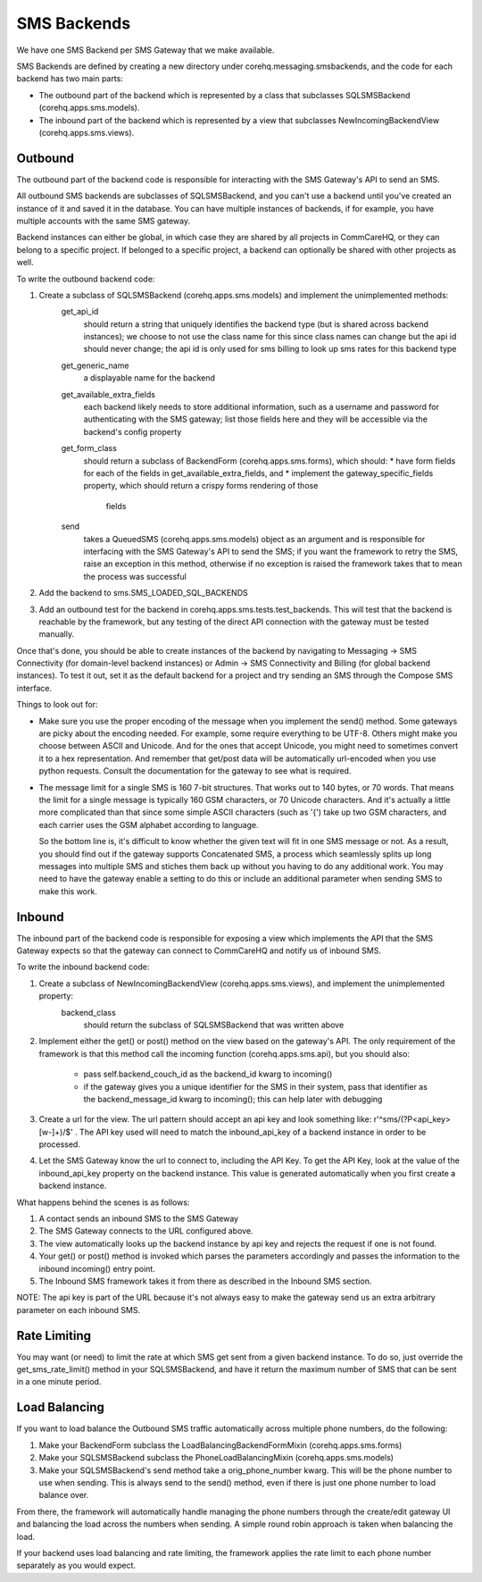 SMS Backends
============

We have one SMS Backend per SMS Gateway that we make available.

SMS Backends are defined by creating a new directory under corehq.messaging.smsbackends, and the code for
each backend has two main parts:

* The outbound part of the backend which is represented by a class that subclasses SQLSMSBackend
  (corehq.apps.sms.models).

* The inbound part of the backend which is represented by a view that subclasses NewIncomingBackendView
  (corehq.apps.sms.views).


Outbound
^^^^^^^^

The outbound part of the backend code is responsible for interacting with the SMS Gateway's API to send
an SMS.

All outbound SMS backends are subclasses of SQLSMSBackend, and you can't use a backend until
you've created an instance of it and saved it in the database. You can have multiple instances of
backends, if for example, you have multiple accounts with the same SMS gateway.

Backend instances can either be global, in which case they are shared by all projects in CommCareHQ,
or they can belong to a specific project. If belonged to a specific project, a backend can optionally
be shared with other projects as well.

To write the outbound backend code:

#. Create a subclass of SQLSMSBackend (corehq.apps.sms.models) and implement the unimplemented methods:
    get_api_id
        should return a string that uniquely identifies the backend type (but is shared across backend instances);
        we choose to not use the class name for this since class names can change but the api id should never
        change; the api id is only used for sms billing to look up sms rates for this backend type
    get_generic_name
        a displayable name for the backend
    get_available_extra_fields
        each backend likely needs to store additional information, such as a username and password for
        authenticating with the SMS gateway; list those fields here and they will be accessible via the
        backend's config property
    get_form_class
        should return a subclass of BackendForm (corehq.apps.sms.forms), which should:
        * have form fields for each of the fields in get_available_extra_fields, and
        * implement the gateway_specific_fields property, which should return a crispy forms rendering of those
          fields
    send
        takes a QueuedSMS (corehq.apps.sms.models) object as an argument and is responsible for interfacing with
        the SMS Gateway's API to send the SMS; if you want the framework to retry the SMS, raise an exception in
        this method, otherwise if no exception is raised the framework takes that to mean the process was
        successful

#. Add the backend to sms.SMS_LOADED_SQL_BACKENDS

#. Add an outbound test for the backend in corehq.apps.sms.tests.test_backends. This will test that the backend is
   reachable by the framework, but any testing of the direct API connection with the gateway must be tested
   manually.

Once that's done, you should be able to create instances of the backend by navigating to Messaging -> SMS
Connectivity (for domain-level backend instances) or Admin -> SMS Connectivity and Billing (for global backend
instances). To test it out, set it as the default backend for a project and try sending an SMS through the Compose
SMS interface.

Things to look out for:

* Make sure you use the proper encoding of the message when you implement the send() method. Some gateways are
  picky about the encoding needed. For example, some require everything to be UTF-8. Others might make you choose
  between ASCII and Unicode. And for the ones that accept Unicode, you might need to sometimes convert it to a
  hex representation. And remember that get/post data will be automatically url-encoded when you use python
  requests. Consult the documentation for the gateway to see what is required.

* The message limit for a single SMS is 160 7-bit structures. That works out to 140 bytes, or 70 words.
  That means the limit for a single message is typically 160 GSM characters, or 70 Unicode characters. And it's
  actually a little more complicated than that since some simple ASCII characters (such as '{') take up two GSM
  characters, and each carrier uses the GSM alphabet according to language.

  So the bottom line is, it's difficult to know whether the given text will fit in one SMS message or not.
  As a result, you should find out if the gateway supports Concatenated SMS, a process which seamlessly
  splits up long messages into multiple SMS and stiches them back up without you having to do any additional
  work. You may need to have the gateway enable a setting to do this or include an additional parameter when
  sending SMS to make this work.

Inbound
^^^^^^^

The inbound part of the backend code is responsible for exposing a view which implements the API that the SMS
Gateway expects so that the gateway can connect to CommCareHQ and notify us of inbound SMS.

To write the inbound backend code:

#. Create a subclass of NewIncomingBackendView (corehq.apps.sms.views), and implement the unimplemented property:
    backend_class
        should return the subclass of SQLSMSBackend that was written above

#. Implement either the get() or post() method on the view based on the gateway's API. The only requirement of
   the framework is that this method call the incoming function (corehq.apps.sms.api), but you should also:
    * pass self.backend_couch_id as the backend_id kwarg to incoming()
    * if the gateway gives you a unique identifier for the SMS in their system, pass that identifier as the
      backend_message_id kwarg to incoming(); this can help later with debugging

#. Create a url for the view. The url pattern should accept an api key and look something like:
   r'^sms/(?P<api_key>[\w-]+)/$' . The API key used will need to match the inbound_api_key of a backend instance
   in order to be processed.

#. Let the SMS Gateway know the url to connect to, including the API Key. To get the API Key, look at the
   value of the inbound_api_key property on the backend instance. This value is generated automatically when you
   first create a backend instance.

What happens behind the scenes is as follows:

#. A contact sends an inbound SMS to the SMS Gateway

#. The SMS Gateway connects to the URL configured above.

#. The view automatically looks up the backend instance by api key and rejects the request if one is not found.

#. Your get() or post() method is invoked which parses the parameters accordingly and passes the information to
   the inbound incoming() entry point.

#. The Inbound SMS framework takes it from there as described in the Inbound SMS section.

NOTE: The api key is part of the URL because it's not always easy to make the gateway send us an extra arbitrary
parameter on each inbound SMS.

Rate Limiting
^^^^^^^^^^^^^

You may want (or need) to limit the rate at which SMS get sent from a given backend instance. To do so, just
override the get_sms_rate_limit() method in your SQLSMSBackend, and have it return the maximum number of SMS
that can be sent in a one minute period.

Load Balancing
^^^^^^^^^^^^^^

If you want to load balance the Outbound SMS traffic automatically across multiple phone numbers, do the following:

#. Make your BackendForm subclass the LoadBalancingBackendFormMixin (corehq.apps.sms.forms)

#. Make your SQLSMSBackend subclass the PhoneLoadBalancingMixin (corehq.apps.sms.models)

#. Make your SQLSMSBackend's send method take a orig_phone_number kwarg. This will be the phone number to use when
   sending. This is always send to the send() method, even if there is just one phone number to load balance over.

From there, the framework will automatically handle managing the phone numbers through the create/edit gateway UI
and balancing the load across the numbers when sending. A simple round robin approach is taken when balancing the
load.

If your backend uses load balancing and rate limiting, the framework applies the rate limit to each phone number
separately as you would expect.
